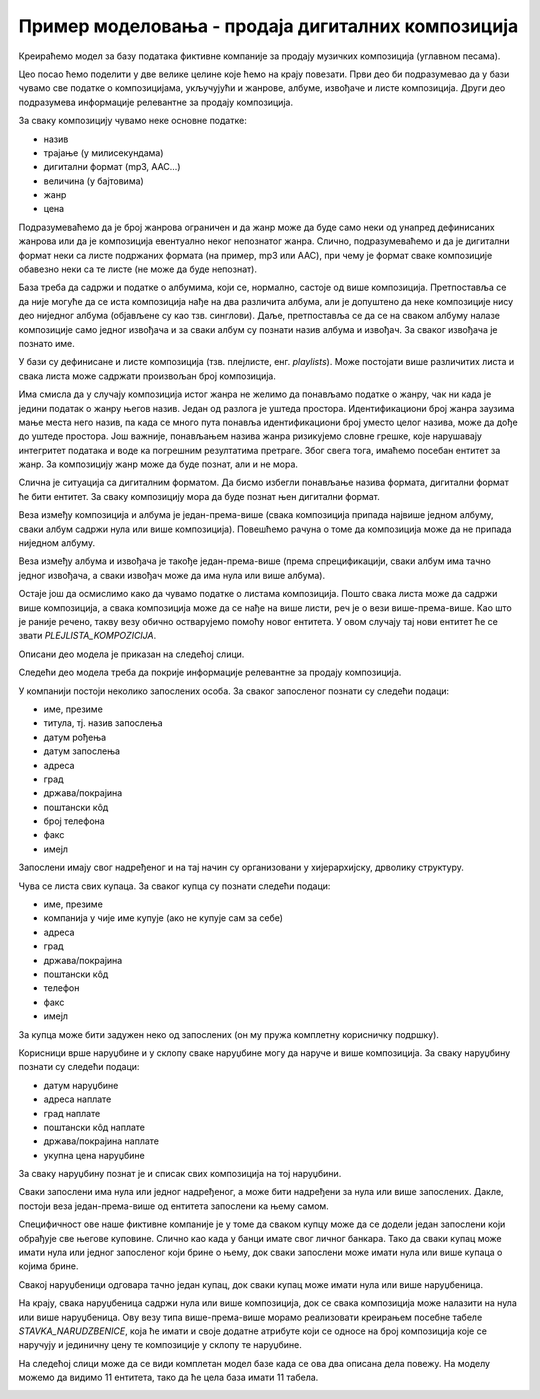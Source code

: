 Пример моделовања - продаја дигиталних композиција
==================================================

.. infonote::
 
 Кроз претходне лекције смо, на великом примеру базе података за библиотеку, али и кроз многобројне мање примере, 
 приказали све кораке потребне за израду модела на основу којег ће се креирати база података. Када креирамо неки 
 нови модел за нову базу података, можемо да се припомогнемо познатим сличним примерима. Једна од добрих стратегија 
 када захтеви постају све већи и база података треба да има много табела, јесте и да посао поделимо на мање целине 
 које ћемо на крају повезати.

 Уколико си пробао да поновиш кораке описане у претходним лекцијама и дођеш до модела за базу за продају дигиталних 
 композиција, тј. песама, можеш своје решење да упоредиш са решењем које следи. 
 
Креираћемо модел за базу података фиктивне компаније за продају музичких композиција (углавном песама).

Цео посао ћемо поделити у две велике целине које ћемо на крају повезати. Први део би подразумевао да у бази чувамо све податке о композицијама, укључујући и жанрове, албуме, извођаче и листе композиција. Други део подразумева информације релевантне за продају композиција.

За сваку композицију чувамо неке основне податке:

•	назив
•	трајање (у милисекундама)
•	дигитални формат (mp3, AAC…)
•	величина (у бајтовима)
•	жанр
•	цена

Подразумеваћемо да је број жанрова ограничен и да жанр може да буде само неки од унапред дефинисаних жанрова или да 
је композиција евентуално неког непознатог жанра. Слично, подразумеваћемо и да је дигитални формат неки са листе 
подржаних формата (на пример, mp3 или AAC), при чему је формат сваке композиције обавезно неки са те листе 
(не може да буде непознат).

База треба да садржи и податке о албумима, који се, нормално, састоје од више композиција. Претпоставља се да није 
могуће да се иста композиција нађе на два различита албума, али је допуштено да неке композиције нису део ниједног 
албума (објављене су као тзв. синглови). Даље, претпоставља се да се на сваком албуму налазе композиције само једног 
извођача и за сваки албум су познати назив албума и извођач. За сваког извођача je познато име.

У бази су дефинисане и листе композиција (тзв. плејлисте, енг. *playlists*). Може постојати више различитих листа и 
свака листа може садржати произвољан број композиција.

Има смисла да у случају композиција истог жанра не желимо да понављамо податке о жанру, чак ни када је једини податак 
о жанру његов назив. Један од разлога је уштеда простора. Идентификациони број жанра заузима мање места него назив, 
па када се много пута понавља идентификациони број уместо целог назива, може да дође до уштеде простора. Још важније, 
понављањем назива жанра ризикујемо словне грешке, које нарушавају интегритет података и воде ка погрешним резултатима 
претраге. Због свега тога, имаћемо посебан ентитет за жанр. За композицију жанр може да буде познат, али и не мора. 

Слична је ситуација са дигиталним форматом. Да бисмо избегли понављање назива формата, дигитални формат ће бити 
ентитет. За сваку композицију мора да буде познат њен дигитални формат.

Веза између композиција и албума је један-према-више (свака композиција припада највише једном албуму, сваки албум 
садржи нула или више композиција). Повешћемо рачуна о томе да композиција може да не припада ниједном албуму. 

Веза између албума и извођача је такође један-према-више (према спрецификацији, сваки албум има тачно једног извођача, 
а сваки извођач може да има нула или више албума). 

Остаје још да осмислимо како да чувамо податке о листама композиција. Пошто свака листа може да садржи више 
композиција, а свака композиција може да се нађе на више листи, реч је о вези више-према-више. Као што је раније 
речено, такву везу обично остварујемо помоћу новог ентитета. У овом случају тај нови ентитет ће се звати 
*PLEJLISTA_KOMPOZICIJA*.

Описани део модела је приказан на следећој слици. 

.. image:: ../../_images/slika_251a.png
   :width: 780
   :align: center

Следећи део модела треба да покрије информације релевантне за продају композиција. 

У компанији постоји неколико запослених особа. За сваког запосленог познати су следећи подаци:

- име, презиме
- титула, тј. назив запослења
- датум рођења
- датум запослења
- адреса
- град
- држава/покрајина
- поштански кôд
- број телефона
- факс
- имејл

Запослени имају свог надређеног и на тај начин су организовани у хијерархијску, дрволику структуру.

Чува се листа свих купаца. За сваког купца су познати следећи подаци:

- име, презиме
- компанија у чије име купује (ако не купује сам за себе)
- адреса
- град
- држава/покрајина
- поштански кôд
- телефон
- факс
- имејл

За купца може бити задужен неко од запослених (он му пружа комплетну корисничку подршку).

Корисници врше наруџбине и у склопу сваке наруџбине могу да наруче и више композиција. За сваку наруџбину познати су следећи подаци:

- датум наруџбине
- адреса наплате
- град наплате
- поштански кôд наплате
- држава/покрајина наплате
- укупна цена наруџбине

За сваку наруџбину познат је и списак свих композиција на тој наруџбини.

Сваки запослени има нула или једног надређеног, а може бити надређени за нула или више запослених. 
Дакле, постоји веза један-према-више од ентитета запослени ка њему самом. 

Специфичност ове наше фиктивне компаније је у томе да сваком купцу може да се додели један запослени који обрађује 
све његове куповине. Слично као када у банци имате свог личног банкара. Тако да сваки купац може имати нула или једног 
запосленог који брине о њему, док сваки запослени може имати нула или више купаца о којима брине. 

Свакој наруџбеници одговара тачно један купац, док сваки купац може имати нула или више наруџбеница. 

На крају, свака наруџбеница садржи нула или више композиција, док се свака композиција може налазити на нула или више 
наруџбеница. Ову везу типа више-према-више морамо реализовати креирањем посебне табеле *STAVKA_NARUDZBENICE*, која 
ће имати и своје додатне атрибуте који се односе на број композиција које се наручују и јединичну цену те композиције 
у склопу те наруџбине.

.. image:: ../../_images/slika_251b.png
   :width: 780
   :align: center

На следећој слици може да се види комплетан модел базе када се ова два описана дела повежу. На моделу можемо да видимо 11 ентитета, тако да ће цела база имати 11 табела. 

.. image:: ../../_images/slika_251c.png
   :width: 780
   :align: center

 
